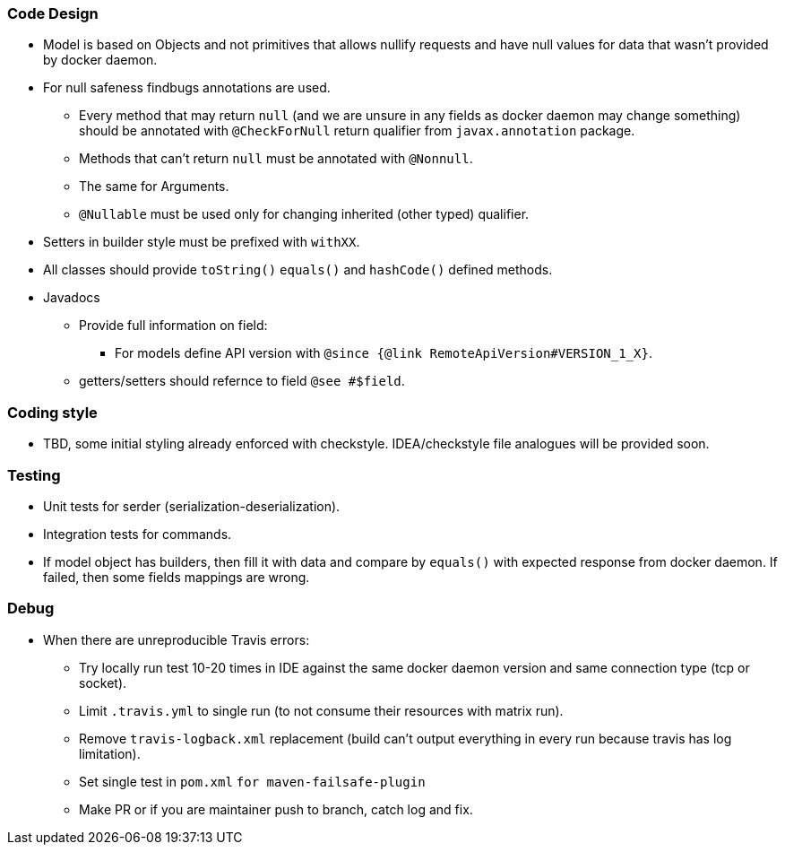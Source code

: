 ### Code Design
  * Model is based on Objects and not primitives that allows nullify requests and have null values for data
  that wasn't provided by docker daemon.
  * For null safeness findbugs annotations are used.
  ** Every method that may return `null` (and we are unsure in any fields as docker daemon may change something)
     should be annotated with `@CheckForNull` return qualifier from `javax.annotation` package.
  ** Methods that can't return `null` must be annotated with `@Nonnull`.
  ** The same for Arguments.
  ** `@Nullable` must be used only for changing inherited (other typed) qualifier.
  * Setters in builder style must be prefixed with `withXX`.
  * All classes should provide `toString()` `equals()` and `hashCode()` defined methods.
  * Javadocs
  ** Provide full information on field:
  *** For models define API version with `@since {@link RemoteApiVersion#VERSION_1_X}`.
  ** getters/setters should refernce to field `@see #$field`.

### Coding style
  * TBD, some initial styling already enforced with checkstyle.
  IDEA/checkstyle file analogues will be provided soon.

### Testing
  * Unit tests for serder (serialization-deserialization).
  * Integration tests for commands.
  * If model object has builders, then fill it with data and compare by `equals()` with expected response
  from docker daemon. If failed, then some fields mappings are wrong.

### Debug
  * When there are unreproducible Travis errors:
  ** Try locally run test 10-20 times in IDE against the same docker daemon version and same connection type (tcp or socket).
  ** Limit `.travis.yml` to single run (to not consume their resources with matrix run).
  ** Remove `travis-logback.xml` replacement (build can't output everything in every run because travis has log limitation).
  ** Set single test in `pom.xml` `for maven-failsafe-plugin`
  ** Make PR or if you are maintainer push to branch, catch log and fix.
